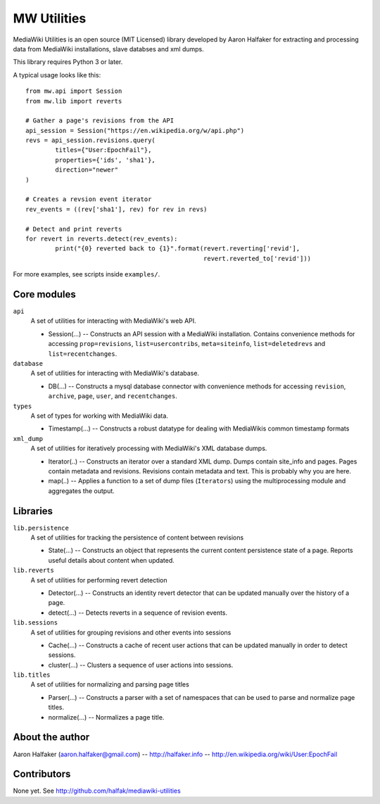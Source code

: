 ============
MW Utilities
============

MediaWiki Utilities is an open source (MIT Licensed) library developed by Aaron Halfaker for extracting and processing data from MediaWiki installations, slave databses and xml dumps.

This library requires Python 3 or later.

A typical usage looks like this::

	from mw.api import Session
	from mw.lib import reverts
	
	# Gather a page's revisions from the API
	api_session = Session("https://en.wikipedia.org/w/api.php")
	revs = api_session.revisions.query(
		titles={"User:EpochFail"}, 
		properties={'ids', 'sha1'},
		direction="newer"
	)
	
	# Creates a revsion event iterator
	rev_events = ((rev['sha1'], rev) for rev in revs)
	
	# Detect and print reverts
	for revert in reverts.detect(rev_events):
		print("{0} reverted back to {1}".format(revert.reverting['revid'],
		                                        revert.reverted_to['revid']))

For more examples, see scripts inside ``examples/``.

Core modules
============
``api``
	A set of utilities for interacting with MediaWiki's web API.
	
	* Session(...) -- Constructs an API session with a MediaWiki installation.  Contains convenience methods for accessing ``prop=revisions``,  ``list=usercontribs``, ``meta=siteinfo``, ``list=deletedrevs`` and ``list=recentchanges``.

``database``
	A set of utilities for interacting with MediaWiki's database.
	
	* DB(...) -- Constructs a mysql database connector with convenience methods	for accessing ``revision``, ``archive``, ``page``, ``user``, and ``recentchanges``.

``types``
	A set of types for working with MediaWiki data.
	
	* Timestamp(...) -- Constructs a robust datatype for dealing with MediaWikis common timestamp formats

``xml_dump``
	A set of utilities for iteratively processing with MediaWiki's XML database dumps.
	
	* Iterator(..) -- Constructs an iterator over a standard XML dump.  Dumps contain site_info and pages.  Pages contain metadata and revisions.  Revisions contain metadata and text.  This is probably why you are here.
	* map(..) -- Applies a function to a set of dump files (``Iterators``) using the multiprocessing module and aggregates the output.

Libraries
=========
``lib.persistence``
	A set of utilities for tracking the persistence of content between revisions
	
	* State(...) -- Constructs an object that represents the current content persistence state of a page.  Reports useful details about content when updated.

``lib.reverts``
	A set of utilities for performing revert detection
	
	* Detector(...) -- Constructs an identity revert detector that can be updated manually over the history of a page. 
	* detect(...) -- Detects reverts in a sequence of revision events.

``lib.sessions``
	A set of utilities for grouping revisions and other events into sessions
	
	* Cache(...) -- Constructs a cache of recent user actions that can be updated manually in order to detect sessions.
	* cluster(...) -- Clusters a sequence of user actions into sessions.

``lib.titles``
	A set of utilities for normalizing and parsing page titles
	
	* Parser(...) -- Constructs a parser with a set of namespaces that can be used to parse and normalize page titles. 
	* normalize(...) -- Normalizes a page title.  



About the author
================
Aaron Halfaker (aaron.halfaker@gmail.com) -- http://halfaker.info -- http://en.wikipedia.org/wiki/User:EpochFail


Contributors
============
None yet.  See http://github.com/halfak/mediawiki-utilities
